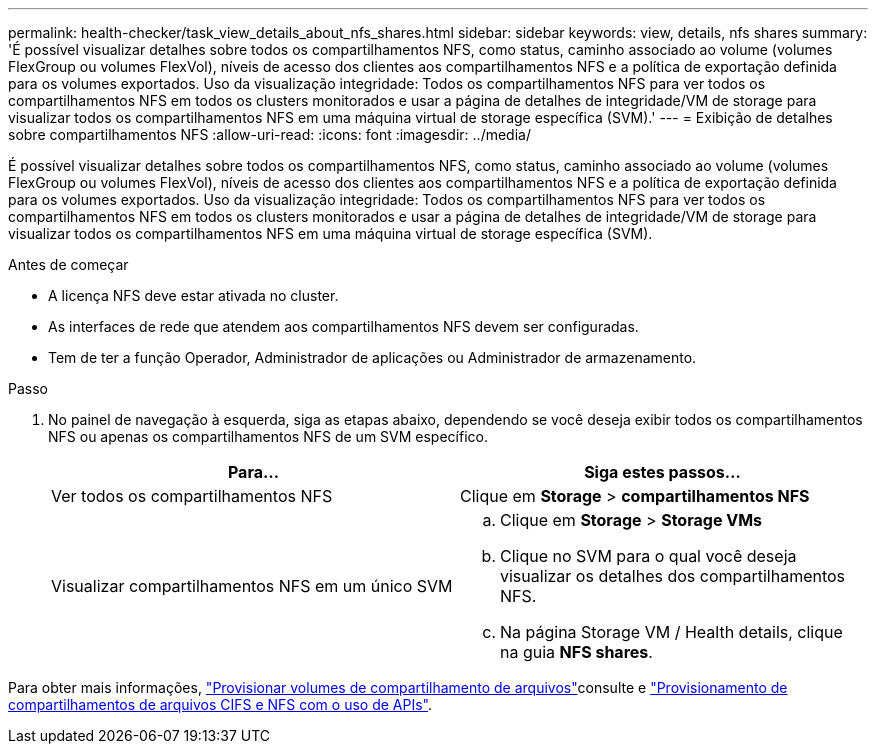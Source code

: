 ---
permalink: health-checker/task_view_details_about_nfs_shares.html 
sidebar: sidebar 
keywords: view, details, nfs shares 
summary: 'É possível visualizar detalhes sobre todos os compartilhamentos NFS, como status, caminho associado ao volume (volumes FlexGroup ou volumes FlexVol), níveis de acesso dos clientes aos compartilhamentos NFS e a política de exportação definida para os volumes exportados. Uso da visualização integridade: Todos os compartilhamentos NFS para ver todos os compartilhamentos NFS em todos os clusters monitorados e usar a página de detalhes de integridade/VM de storage para visualizar todos os compartilhamentos NFS em uma máquina virtual de storage específica (SVM).' 
---
= Exibição de detalhes sobre compartilhamentos NFS
:allow-uri-read: 
:icons: font
:imagesdir: ../media/


[role="lead"]
É possível visualizar detalhes sobre todos os compartilhamentos NFS, como status, caminho associado ao volume (volumes FlexGroup ou volumes FlexVol), níveis de acesso dos clientes aos compartilhamentos NFS e a política de exportação definida para os volumes exportados. Uso da visualização integridade: Todos os compartilhamentos NFS para ver todos os compartilhamentos NFS em todos os clusters monitorados e usar a página de detalhes de integridade/VM de storage para visualizar todos os compartilhamentos NFS em uma máquina virtual de storage específica (SVM).

.Antes de começar
* A licença NFS deve estar ativada no cluster.
* As interfaces de rede que atendem aos compartilhamentos NFS devem ser configuradas.
* Tem de ter a função Operador, Administrador de aplicações ou Administrador de armazenamento.


.Passo
. No painel de navegação à esquerda, siga as etapas abaixo, dependendo se você deseja exibir todos os compartilhamentos NFS ou apenas os compartilhamentos NFS de um SVM específico.
+
[cols="2*"]
|===
| Para... | Siga estes passos... 


 a| 
Ver todos os compartilhamentos NFS
 a| 
Clique em *Storage* > *compartilhamentos NFS*



 a| 
Visualizar compartilhamentos NFS em um único SVM
 a| 
.. Clique em *Storage* > *Storage VMs*
.. Clique no SVM para o qual você deseja visualizar os detalhes dos compartilhamentos NFS.
.. Na página Storage VM / Health details, clique na guia *NFS shares*.


|===


Para obter mais informações, link:../storage-mgmt/task_provision_fileshares.html["Provisionar volumes de compartilhamento de arquivos"]consulte e link:../api-automation/concept_provision_file_share.html["Provisionamento de compartilhamentos de arquivos CIFS e NFS com o uso de APIs"].
